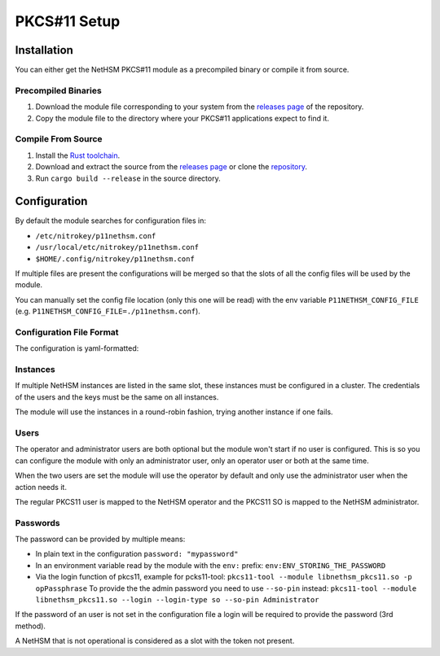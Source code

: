 PKCS#11 Setup
=============


Installation
------------

You can either get the NetHSM PKCS#11 module as a precompiled binary or compile it from source.

Precompiled Binaries
~~~~~~~~~~~~~~~~~~~~

1. Download the module file corresponding to your system from the `releases page <https://github.com/Nitrokey/nethsm-pkcs11/releases>`__ of the repository.
2. Copy the module file to the directory where your PKCS#11 applications expect to find it.

Compile From Source
~~~~~~~~~~~~~~~~~~~

1. Install the `Rust toolchain <https://www.rust-lang.org/tools/install>`__.
2. Download and extract the source from the `releases page <https://github.com/Nitrokey/nethsm-pkcs11/releases>`__ or clone the `repository <https://github.com/Nitrokey/nethsm-pkcs11>`__.
3. Run ``cargo build --release`` in the source directory.


Configuration
-------------

By default the module searches for configuration files in:

- ``/etc/nitrokey/p11nethsm.conf``
- ``/usr/local/etc/nitrokey/p11nethsm.conf``
- ``$HOME/.config/nitrokey/p11nethsm.conf``

If multiple files are present the configurations will be merged so that the slots of all the config files will be used by the module.

You can manually set the config file location (only this one will be read) with the env variable ``P11NETHSM_CONFIG_FILE`` (e.g. ``P11NETHSM_CONFIG_FILE=./p11nethsm.conf``).

Configuration File Format
~~~~~~~~~~~~~~~~~~~~~~~~~

The configuration is yaml-formatted:

.. tabs::
  .. tab:: All platforms
    .. code-block:: yaml
      
        # Set this option to true to enable the compatibility option for the C_SetAttributeValue() function.
        # This allows the applications using the Java Sun PKCS11 module (like EJBCA) to generate keys.
        # When using this, the names given to the keys will be ignored and the keys will have random names.
        # Under the hood it will store in memory the name given to the key when calling C_SetAttributeValue(). When a certificate is uploaded it will check if the name was previously passed to C_SetAttributeValue() and translate it to the real name on the NetHSM.
        enable_set_attribute_value: false

        # You can set the log file location here.
        # If no value is set the module will output to stderr.
        # If a value is set it will output to the file.
        log_file: /tmp/p11nethsm.log
        # Optional log level
        log_level: Debug

        # Each "slot" represents a NetHSM server
        slots:
          - label: LocalHSM                        # Name you NetHSM however you want
            description: Local HSM (docker)        # Optional description
            
            # Users connecting to the NetHSM server
            operator:
              username: "operator"                       
              password: "env:LOCALHSMPASS"    
            administrator:
              username: "admin"

            # List the NetHSM instances 
            instances:
              - url: "https://keyfender:8443/api/v1"   # URL to reach the server
                # When the NetHSM has a self-signed certificate, it can be verified by a sha256 fingerprint of the NetHSM's certificate:
                sha256_fingerprints: 
                  - "31:92:8E:A4:5E:16:5C:A7:33:44:E8:E9:8E:64:C4:AE:7B:2A:57:E5:77:43:49:F3:69:C9:8F:C4:2F:3A:3B:6E"
                # Alternatively certificate checks can be skipped entirely with danger_insecure_cert option.
                # However, this should be avoided if possible and certainly not used with a productive NetHSM.
                # danger_insecure_cert: true


Instances
~~~~~~~~~

If multiple NetHSM instances are listed in the same slot, these instances must be configured in a cluster. The credentials of the users and the keys must be the same on all instances.

The module will use the instances in a round-robin fashion, trying another instance if one fails.


Users
~~~~~

The operator and administrator users are both optional but the module won't start if no user is configured. This is so you can configure the module with only an administrator user, only an operator user or both at the same time.

When the two users are set the module will use the operator by default and only use the administrator user when the action needs it.

The regular PKCS11 user is mapped to the NetHSM operator and the PKCS11 SO is mapped to the NetHSM administrator.

Passwords
~~~~~~~~~

The password can be provided by multiple means:

- In plain text in the configuration ``password: "mypassword"``
- In an environment variable read by the module with the ``env:`` prefix: ``env:ENV_STORING_THE_PASSWORD``
- Via the login function of pkcs11, example for pcks11-tool: ``pkcs11-tool --module libnethsm_pkcs11.so -p opPassphrase``
  To provide the the admin password you need to use ``--so-pin`` instead: ``pkcs11-tool --module libnethsm_pkcs11.so --login --login-type so --so-pin Administrator``

If the password of an user is not set in the configuration file a login will be required to provide the password (3rd method).

A NetHSM that is not operational is considered as a slot with the token not present.
